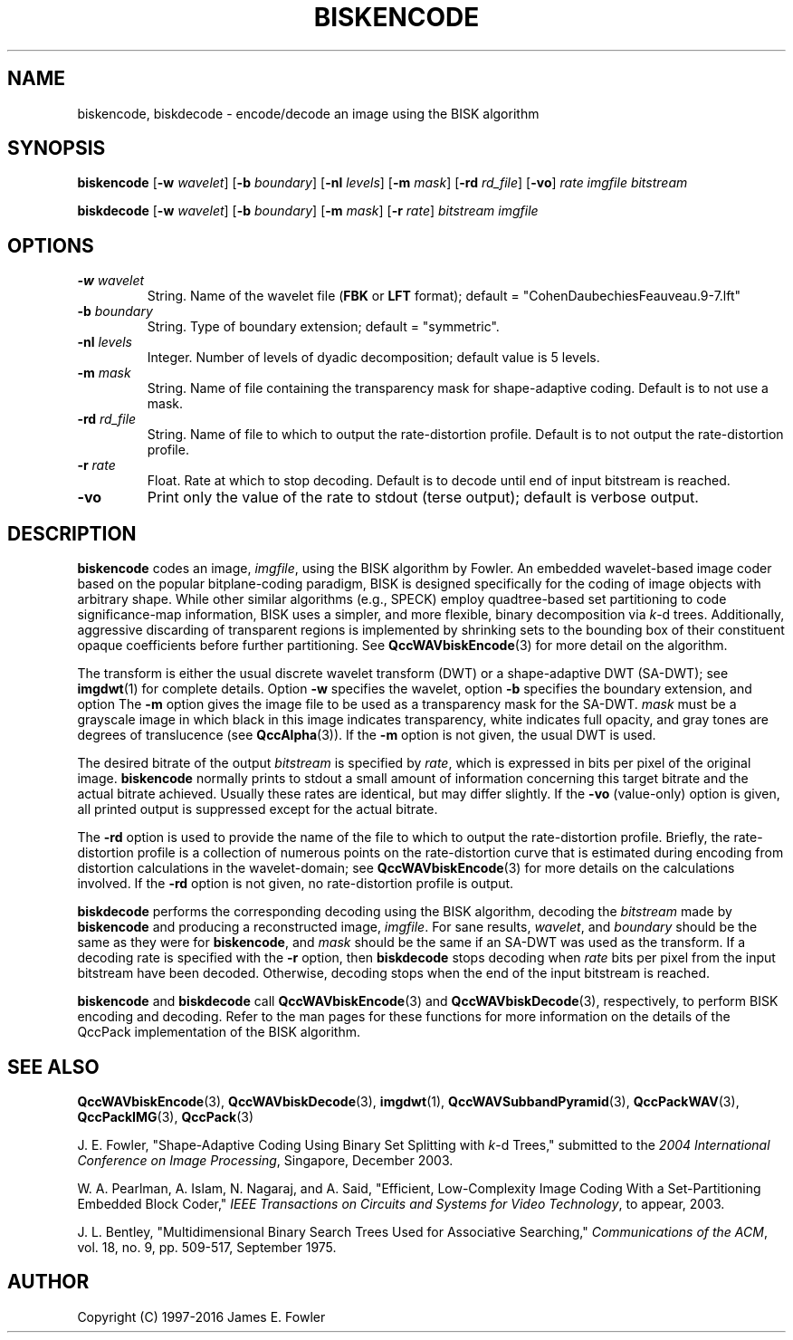 .TH BISKENCODE 1 "QCCPACK" ""
.SH NAME
biskencode, biskdecode \-
encode/decode an image using the BISK algorithm
.SH SYNOPSIS
.sp
.B biskencode
.RB "[\|" \-w
.IR  wavelet "\|]"
.RB "[\|" \-b
.IR  boundary "\|]"
.RB "[\|" \-nl
.IR  levels "\|]"
.RB "[\|" \-m
.IR  mask "\|]"
.RB "[\|" \-rd
.IR  rd_file "\|]"
.RB "[\|" \-vo "\|]"
.I rate
.I imgfile
.I bitstream
.LP
.B biskdecode
.RB "[\|" \-w
.IR  wavelet "\|]"
.RB "[\|" \-b
.IR  boundary "\|]"
.RB "[\|" \-m
.IR  mask "\|]"
.RB "[\|" \-r
.IR  rate "\|]"
.I bitstream
.I imgfile
.SH OPTIONS
.TP
.BI \-w " wavelet"
String. 
Name of the wavelet file
.RB ( FBK
or
.B LFT
format); default = "CohenDaubechiesFeauveau.9-7.lft"
.TP
.BI \-b " boundary"
String. Type of boundary extension; default = "symmetric".
.TP 
.BI \-nl " levels"
Integer. Number of levels of dyadic decomposition; default value is 5 levels.
.TP
.BI \-m " mask"
String. Name of file containing the transparency mask for
shape-adaptive coding. Default is to not use a mask.
.TP
.BI \-rd " rd_file"
String. Name of file to which to output the rate-distortion profile.
Default is to not output the rate-distortion profile.
.TP
.BI \-r " rate"
Float. Rate at which to stop decoding. Default is to decode until
end of input bitstream is reached.
.TP
.B \-vo
Print only the value of the rate to stdout (terse output);
default is verbose output.
.SH DESCRIPTION
.LP
.B biskencode
codes an image,
.IR imgfile ,
using the BISK
algorithm by Fowler.
An embedded wavelet-based image coder based on the popular
bitplane-coding paradigm, BISK is designed specifically for the coding
of image objects with arbitrary shape. While other similar algorithms
(e.g., SPECK) employ quadtree-based set partitioning to code
significance-map information, BISK uses a simpler, and more
flexible, binary decomposition via
.IR k -d
trees. Additionally, aggressive
discarding of transparent regions is implemented by shrinking sets to
the bounding box of their constituent opaque coefficients before
further partitioning. See 
.BR QccWAVbiskEncode (3)
for more detail on the algorithm.
.LP
The transform is either the usual discrete
wavelet transform (DWT) or a shape-adaptive
DWT (SA-DWT); see
.BR imgdwt (1)
for complete details.
Option
.B \-w
specifies the wavelet, 
option
.B \-b
specifies the boundary extension, and option
The
.B \-m
option gives the image file to be used as a transparency mask
for the SA-DWT.
.I mask
must be a grayscale image
in which black in this image indicates transparency, white
indicates full opacity, and gray tones are degrees of
translucence
(see
.BR QccAlpha (3)).
If the
.B \-m
option is not given, the usual DWT is used.
.LP
The desired bitrate of the output
.I bitstream
is specified by
.IR rate ,
which is expressed in bits per pixel of the original image.
.B biskencode
normally prints to stdout a small amount of information
concerning this target bitrate and the actual bitrate achieved.
Usually these rates are identical, but may differ slightly.
If the 
.B \-vo
(value-only) option is given, all printed output is suppressed except for
the actual bitrate.
.LP
The
.B \-rd
option is used to provide the name of the file to which to output the
rate-distortion profile.
Briefly, the rate-distortion profile is a collection of numerous
points on the rate-distortion curve that is estimated during encoding
from distortion calculations in the wavelet-domain; see
.BR QccWAVbiskEncode (3)
for more details on the calculations involved.
If the
.B \-rd
option is not given, no rate-distortion profile is output.
.LP
.B biskdecode
performs the corresponding decoding using the BISK algorithm, decoding
the
.I bitstream
made by
.B biskencode
and producing
a reconstructed image,
.IR imgfile .
For sane results, 
.IR wavelet ,
and
.IR boundary
should be the same as they were for
.BR biskencode ,
and
.I mask
should be the same if an SA-DWT was used as the transform.
If a decoding rate is specified with the
.B \-r
option, then
.B biskdecode
stops decoding when
.I rate
bits per pixel from the input bitstream
have been decoded. Otherwise, decoding stops when the
end of the input bitstream is reached.
.LP
.BR biskencode
and
.BR biskdecode
call
.BR QccWAVbiskEncode (3)
and
.BR QccWAVbiskDecode (3),
respectively, to perform BISK encoding and decoding.
Refer to the man pages for these functions for more information
on the details of the QccPack implementation of the BISK algorithm.
.SH "SEE ALSO"
.BR QccWAVbiskEncode (3),
.BR QccWAVbiskDecode (3),
.BR imgdwt (1),
.BR QccWAVSubbandPyramid (3),
.BR QccPackWAV (3),
.BR QccPackIMG (3),
.BR QccPack (3)

J. E. Fowler,
"Shape-Adaptive Coding Using Binary Set Splitting with
.IR k -d
Trees,"
submitted to the
.IR "2004 International Conference on Image Processing" ,
Singapore, December 2003.

W. A. Pearlman, A. Islam, N. Nagaraj, and A. Said,
"Efficient, Low-Complexity Image Coding With a Set-Partitioning Embedded
Block Coder,"
.IR "IEEE Transactions on Circuits and Systems for Video Technology" ,
to appear, 2003.

J. L. Bentley, "Multidimensional Binary Search Trees Used for
Associative Searching,"
.IR "Communications of the ACM" ,
vol. 18, no. 9, pp. 509-517, September 1975.

.SH AUTHOR
Copyright (C) 1997-2016  James E. Fowler
.\"  The programs herein are free software; you can redistribute them and/or
.\"  modify them under the terms of the GNU General Public License
.\"  as published by the Free Software Foundation; either version 2
.\"  of the License, or (at your option) any later version.
.\"  
.\"  These programs are distributed in the hope that they will be useful,
.\"  but WITHOUT ANY WARRANTY; without even the implied warranty of
.\"  MERCHANTABILITY or FITNESS FOR A PARTICULAR PURPOSE.  See the
.\"  GNU General Public License for more details.
.\"  
.\"  You should have received a copy of the GNU General Public License
.\"  along with these programs; if not, write to the Free Software
.\"  Foundation, Inc., 675 Mass Ave, Cambridge, MA 02139, USA.
